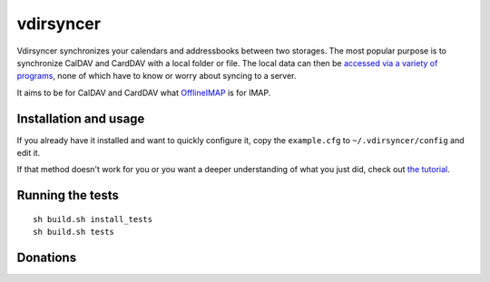 ==========
vdirsyncer
==========

Vdirsyncer synchronizes your calendars and addressbooks between two storages.
The most popular purpose is to synchronize CalDAV and CardDAV with a local
folder or file. The local data can then be `accessed via a variety of programs
<https://vdirsyncer.readthedocs.org/en/latest/supported.html>`_, none of which
have to know or worry about syncing to a server.

It aims to be for CalDAV and CardDAV what `OfflineIMAP
<http://offlineimap.org/>`_ is for IMAP.

.. image:: https://travis-ci.org/untitaker/vdirsyncer.png?branch=master
    :target: https://travis-ci.org/untitaker/vdirsyncer

.. image:: https://coveralls.io/repos/untitaker/vdirsyncer/badge.png?branch=master
    :target: https://coveralls.io/r/untitaker/vdirsyncer?branch=master

Installation and usage
======================

If you already have it installed and want to quickly configure it, copy the
``example.cfg`` to ``~/.vdirsyncer/config`` and edit it.

If that method doesn't work for you or you want a deeper understanding of what
you just did, check out `the tutorial
<https://vdirsyncer.readthedocs.org/en/latest/tutorial.html>`_.

Running the tests
=================

::

    sh build.sh install_tests
    sh build.sh tests

Donations
=========

.. image:: https://img.shields.io/gratipay/untitaker.svg
   :target: https://gratipay.com/untitaker/

.. image:: https://api.flattr.com/button/flattr-badge-large.png
    :target: https://flattr.com/submit/auto?user_id=untitaker&url=https%3A%2F%2Fgithub.com%2Funtitaker%2Fvdirsyncer
